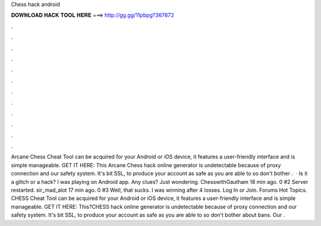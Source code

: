 Chess hack android

𝐃𝐎𝐖𝐍𝐋𝐎𝐀𝐃 𝐇𝐀𝐂𝐊 𝐓𝐎𝐎𝐋 𝐇𝐄𝐑𝐄 ===> http://gg.gg/11pbpg?367872

.

.

.

.

.

.

.

.

.

.

.

.

Arcane Chess Cheat Tool can be acquired for your Android or iOS device, it features a user-friendly interface and is simple manageable. GET IT HERE:  This Arcane Chess hack online generator is undetectable because of proxy connection and our safety system. It's bit SSL, to produce your account as safe as you are able to so don't bother .  · Is it a glitch or a hack? I was playing on Android  app. Any clues? Just wondering. ChesswithGautham 18 min ago. 0 #2 Server restarted. sir_mad_alot 17 min ago. 0 #3 Well, that sucks. I was winning after 4 losses. Log In or Join. Forums Hot Topics. CHESS Cheat Tool can be acquired for your Android or iOS device, it features a user-friendly interface and is simple manageable. GET IT HERE:  This?CHESS hack online generator is undetectable because of proxy connection and our safety system. It's bit SSL, to produce your account as safe as you are able to so don't bother about bans. Our .